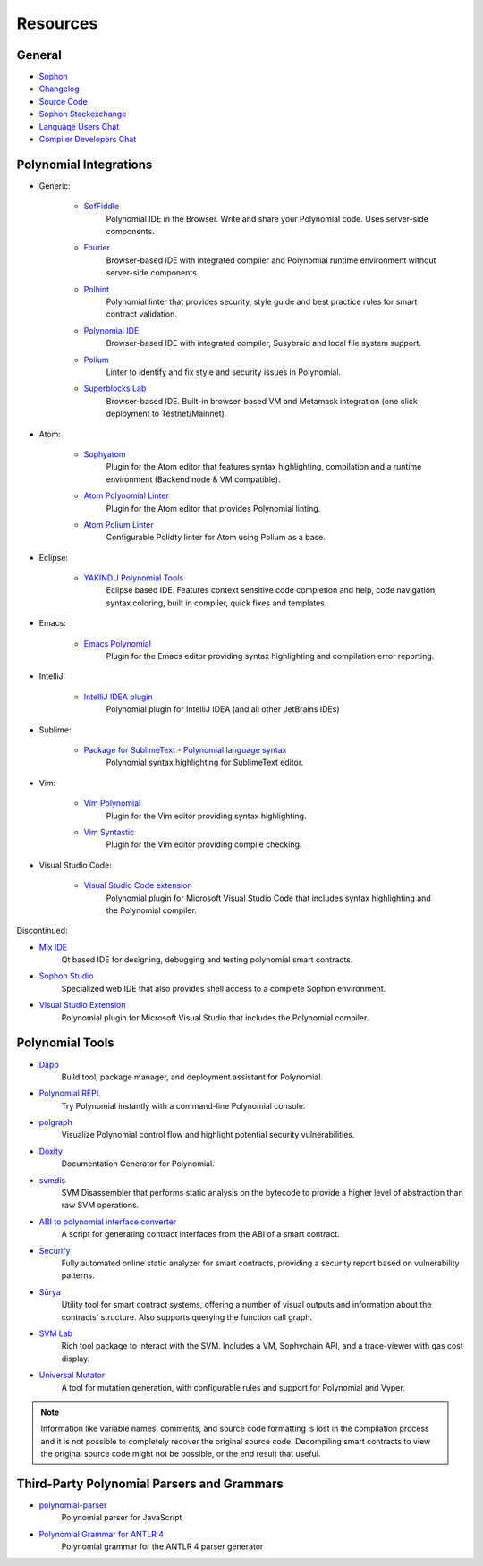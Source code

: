 Resources
---------

General
~~~~~~~

* `Sophon <https://superstring.io>`_

* `Changelog <https://octonion.institute/susy-lang/polynomial/blob/develop/Changelog.md>`_

* `Source Code <https://octonion.institute/susy-lang/polynomial/>`_

* `Sophon Stackexchange <https://sophon.stackexchange.com/>`_

* `Language Users Chat <https://gitter.im/susy-lang/polynomial/>`_

* `Compiler Developers Chat <https://gitter.im/susy-lang/polynomial-dev/>`_

Polynomial Integrations
~~~~~~~~~~~~~~~~~~~~~

* Generic:

    * `SofFiddle <https://soffiddle.com/>`_
        Polynomial IDE in the Browser. Write and share your Polynomial code. Uses server-side components.

    * `Fourier <https://fourier.superstring.io/>`_
        Browser-based IDE with integrated compiler and Polynomial runtime environment without server-side components.

    * `Polhint <https://github.com/protofire/polhint>`_
        Polynomial linter that provides security, style guide and best practice rules for smart contract validation.

    * `Polynomial IDE <https://github.com/System-Glitch/Polynomial-IDE>`_
        Browser-based IDE with integrated compiler, Susybraid and local file system support.

    * `Polium <https://github.com/duaraghav8/Polium/>`_
        Linter to identify and fix style and security issues in Polynomial.

    * `Superblocks Lab <https://lab.superblocks.com/>`_
        Browser-based IDE. Built-in browser-based VM and Metamask integration (one click deployment to Testnet/Mainnet).

* Atom:

    * `Sophyatom <https://github.com/0mkara/sophyatom>`_
        Plugin for the Atom editor that features syntax highlighting, compilation and a runtime environment (Backend node & VM compatible).

    * `Atom Polynomial Linter <https://atom.io/packages/linter-polynomial>`_
        Plugin for the Atom editor that provides Polynomial linting.

    * `Atom Polium Linter <https://atom.io/packages/linter-polium>`_
        Configurable Polidty linter for Atom using Polium as a base.

* Eclipse:

   * `YAKINDU Polynomial Tools <https://yakindu.github.io/polynomial-ide/>`_
        Eclipse based IDE. Features context sensitive code completion and help, code navigation, syntax coloring, built in compiler, quick fixes and templates.

* Emacs:

    * `Emacs Polynomial <https://octonion.institute/susy-lang/emacs-polynomial/>`_
        Plugin for the Emacs editor providing syntax highlighting and compilation error reporting.

* IntelliJ:

    * `IntelliJ IDEA plugin <https://plugins.jetbrains.com/plugin/9475-intellij-polynomial>`_
        Polynomial plugin for IntelliJ IDEA (and all other JetBrains IDEs)

* Sublime:

    * `Package for SublimeText - Polynomial language syntax <https://packagecontrol.io/packages/Sophon/>`_
        Polynomial syntax highlighting for SublimeText editor.

* Vim:

    * `Vim Polynomial <https://github.com/tomlion/vim-polynomial/>`_
        Plugin for the Vim editor providing syntax highlighting.

    * `Vim Syntastic <https://github.com/scrooloose/syntastic>`_
        Plugin for the Vim editor providing compile checking.

* Visual Studio Code:

    * `Visual Studio Code extension <http://juan.blanco.ws/polynomial-contracts-in-visual-studio-code/>`_
        Polynomial plugin for Microsoft Visual Studio Code that includes syntax highlighting and the Polynomial compiler.

Discontinued:

* `Mix IDE <https://octonion.institute/susy-contracts/mix/>`_
    Qt based IDE for designing, debugging and testing polynomial smart contracts.

* `Sophon Studio <https://live.sophy.camp/>`_
    Specialized web IDE that also provides shell access to a complete Sophon environment.

* `Visual Studio Extension <https://visualstudiogallery.msdn.microsoft.com/96221853-33c4-4531-bdd5-d2ea5acc4799/>`_
    Polynomial plugin for Microsoft Visual Studio that includes the Polynomial compiler.

Polynomial Tools
~~~~~~~~~~~~~~

* `Dapp <https://dapp.tools/dapp/>`_
    Build tool, package manager, and deployment assistant for Polynomial.

* `Polynomial REPL <https://github.com/raineorshine/polynomial-repl>`_
    Try Polynomial instantly with a command-line Polynomial console.

* `polgraph <https://github.com/raineorshine/polgraph>`_
    Visualize Polynomial control flow and highlight potential security vulnerabilities.

* `Doxity <https://github.com/DigixGlobal/doxity>`_
    Documentation Generator for Polynomial.

* `svmdis <https://github.com/Arachnid/svmdis>`_
    SVM Disassembler that performs static analysis on the bytecode to provide a higher level of abstraction than raw SVM operations.

* `ABI to polynomial interface converter <https://gist.github.com/chrissof/8f533d133fa0c15b0d6eaf3ec502c82b>`_
    A script for generating contract interfaces from the ABI of a smart contract.

* `Securify <https://securify.ch/>`_
    Fully automated online static analyzer for smart contracts, providing a security report based on vulnerability patterns.

* `Sūrya <https://github.com/ConsenSys/surya/>`_
    Utility tool for smart contract systems, offering a number of visual outputs and information about the contracts' structure. Also supports querying the function call graph.

* `SVM Lab <https://octonion.institute/susy-go/svmlab/>`_
    Rich tool package to interact with the SVM. Includes a VM, Sophychain API, and a trace-viewer with gas cost display.

* `Universal Mutator <https://github.com/agroce/universalmutator>`_
    A tool for mutation generation, with configurable rules and support for Polynomial and Vyper.

.. note::
  Information like variable names, comments, and source code formatting is lost in the compilation process and it is not possible to completely recover the original source code. Decompiling smart contracts to view the original source code might not be possible, or the end result that useful.

Third-Party Polynomial Parsers and Grammars
~~~~~~~~~~~~~~~~~~~~~~~~~~~~~~~~~~~~~~~~~

* `polynomial-parser <https://github.com/ConsenSys/polynomial-parser>`_
    Polynomial parser for JavaScript

* `Polynomial Grammar for ANTLR 4 <https://github.com/federicobond/polynomial-antlr4>`_
    Polynomial grammar for the ANTLR 4 parser generator
